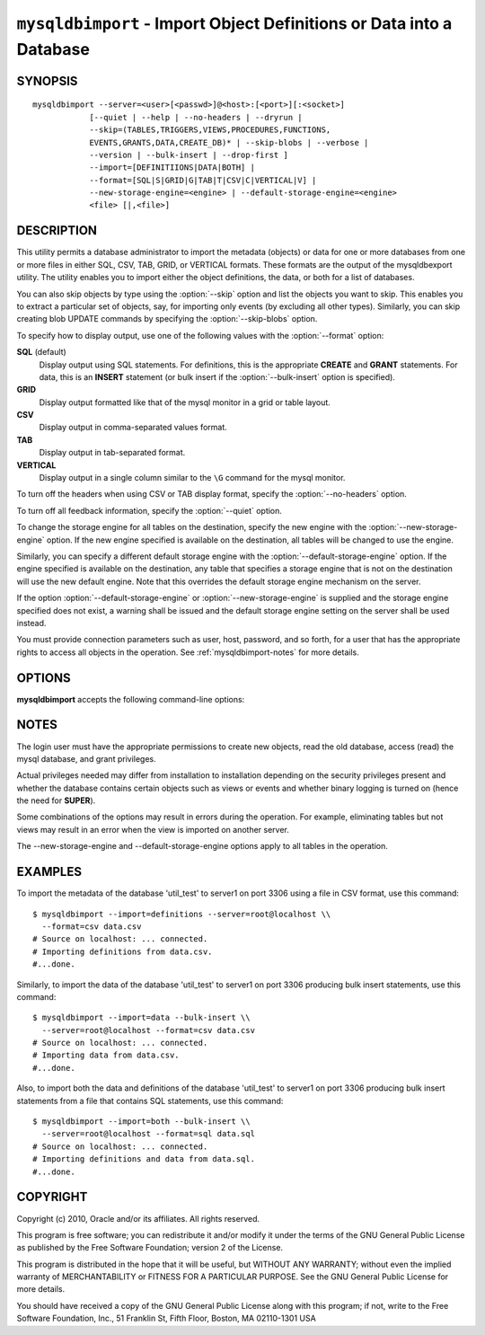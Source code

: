 .. _`mysqldbimport`:

#####################################################################
``mysqldbimport`` - Import Object Definitions or Data into a Database
#####################################################################

SYNOPSIS
--------

::

 mysqldbimport --server=<user>[<passwd>]@<host>:[<port>][:<socket>]
             [--quiet | --help | --no-headers | --dryrun |
             --skip=(TABLES,TRIGGERS,VIEWS,PROCEDURES,FUNCTIONS,
             EVENTS,GRANTS,DATA,CREATE_DB)* | --skip-blobs | --verbose |
             --version | --bulk-insert | --drop-first ]
             --import=[DEFINITIIONS|DATA|BOTH] |
             --format=[SQL|S|GRID|G|TAB|T|CSV|C|VERTICAL|V] |
             --new-storage-engine=<engine> | --default-storage-engine=<engine>
             <file> [|,<file>]

DESCRIPTION
-----------

This utility permits a database administrator to import the metadata
(objects) or data for one or more databases from one or more files in
either SQL, CSV, TAB, GRID, or VERTICAL formats. These formats are the
output of the mysqldbexport utility. The utility enables you to import
either the object definitions, the data, or both for a list of databases.

You can also skip objects by type using the :option:`--skip` option
and list the objects you want to skip. This enables you to extract a
particular set of objects, say, for importing only events (by
excluding all other types). Similarly, you can skip creating blob
UPDATE commands by specifying the :option:`--skip-blobs` option.

To specify how to display output, use one of the following values
with the :option:`--format` option:

**SQL** (default)
  Display output using SQL statements. For definitions, this is
  the appropriate **CREATE** and **GRANT** statements. For data, this
  is an **INSERT** statement (or bulk insert if the
  :option:`--bulk-insert` option is specified).

**GRID**
  Display output formatted like that of the mysql monitor in a grid
  or table layout.

**CSV**
  Display output in comma-separated values format.

**TAB**
  Display output in tab-separated format.

**VERTICAL**
  Display output in a single column similar to the ``\G`` command
  for the mysql monitor.

To turn off the headers when using CSV or TAB display format, specify
the :option:`--no-headers` option.

To turn off all feedback information, specify the :option:`--quiet` option.

To change the storage engine for all tables on the destination, specify the
new engine with the :option:`--new-storage-engine` option. If the new engine
specified is available on the destination, all tables will be changed to use
the engine.

Similarly, you can specify a different default storage engine with the
:option:`--default-storage-engine` option. If the engine specified is
available on the destination, any table that specifies a storage engine that
is not on the destination will use the new default engine. Note that this
overrides the default storage engine mechanism on the server.

If the option :option:`--default-storage-engine` or
:option:`--new-storage-engine` is supplied and the storage engine specified
does not exist, a warning shall be issued and the default storage engine
setting on the server shall be used instead.

You must provide connection parameters such as user, host, password,
and so forth, for a user that has the appropriate rights to access
all objects in the operation.
See :ref:`mysqldbimport-notes` for more details.

OPTIONS
-------

**mysqldbimport** accepts the following command-line options:

.. option:: --help

   Display a help message and exit.

.. option:: --bulk-insert, -b

   Use bulk insert statements for data (default:False).

.. option:: --default-storage-engine=<def_engine>

   Change all tables to use this storage engine if the original storage engine
   does not exist on the destination.

.. option:: --drop-first, -d

   Drop database before importing.

.. option:: --dryrun

   Import the files and generate the statements but do not execute
   them - useful for testing file validity.

.. option:: --format=<format>, -f<format>

   Display the output in either SQL|S (default), GRID|G, TAB|T, CSV|C,
   or VERTICAL|V format.

.. option:: --import=<import_type>, -i<import_type>

   Control the import of either DATA|D = only the table data for the
   tables in the database list, DEFINITIONS|F = import only the
   definitions for the objects in the database list, or BOTH|B =
   import the metadata followed by the data (default: import metadata).
   
.. option:: --new-storage-engine=<new_engine>

   Change all tables to use this storage engine if storage engine exists on the
   destination.

.. option::  --no-headers, -h

   Do not display the column headers - ignored for GRID format.

.. option:: --quiet, -q

   Turn off all messages for quiet execution.

.. option:: --server=<SERVER>

   Connection information for the server in the format:
   <user>:<password>@<host>:<port>:<socket>

.. option:: --skip=<skip_objects>

   Specify objects to skip in the operation in the form of a
   comma-separated list (no spaces). Valid values = TABLES, VIEWS,
   TRIGGERS, PROCEDURES, FUNCTIONS, EVENTS, GRANTS, DATA, CREATE_DB.

.. option:: --skip-blobs

   Do not import blob data.

.. option:: --verbose, -v

   Control how much information is displayed. This option can be used
   multiple times to increase the amount of information.  For example, -v =
   verbose, -vv = more verbose, -vvv = debug.

.. option:: --version

   Display version information and exit.

.. _`mysqldbimport-notes`:

NOTES
-----

The login user must have the appropriate permissions to create new
objects, read the old database, access (read) the mysql database, and
grant privileges.

Actual privileges needed may differ from installation to installation
depending on the security privileges present and whether the database
contains certain objects such as views or events and whether binary
logging is turned on (hence the need for **SUPER**).

Some combinations of the options may result in errors during the
operation.  For example, eliminating tables but not views may result
in an error when the view is imported on another server.

The --new-storage-engine and --default-storage-engine options apply to all
tables in the operation.

EXAMPLES
--------

To import the metadata of the database 'util_test' to server1 on port 3306
using a file in CSV format, use this command::

    $ mysqldbimport --import=definitions --server=root@localhost \\
      --format=csv data.csv
    # Source on localhost: ... connected.
    # Importing definitions from data.csv.
    #...done.

Similarly, to import the data of the database 'util_test' to server1 on port
3306 producing bulk insert statements, use this command::

    $ mysqldbimport --import=data --bulk-insert \\
      --server=root@localhost --format=csv data.csv
    # Source on localhost: ... connected.
    # Importing data from data.csv.
    #...done.

Also, to import both the data and definitions of the database 'util_test' to
server1 on port 3306 producing bulk insert statements from a file that contains
SQL statements, use this command::

    $ mysqldbimport --import=both --bulk-insert \\
      --server=root@localhost --format=sql data.sql
    # Source on localhost: ... connected.
    # Importing definitions and data from data.sql.
    #...done.

COPYRIGHT
---------

Copyright (c) 2010, Oracle and/or its affiliates. All rights reserved.

This program is free software; you can redistribute it and/or modify
it under the terms of the GNU General Public License as published by
the Free Software Foundation; version 2 of the License.

This program is distributed in the hope that it will be useful, but
WITHOUT ANY WARRANTY; without even the implied warranty of
MERCHANTABILITY or FITNESS FOR A PARTICULAR PURPOSE.  See the GNU
General Public License for more details.

You should have received a copy of the GNU General Public License
along with this program; if not, write to the Free Software
Foundation, Inc., 51 Franklin St, Fifth Floor, Boston, MA 02110-1301 USA
